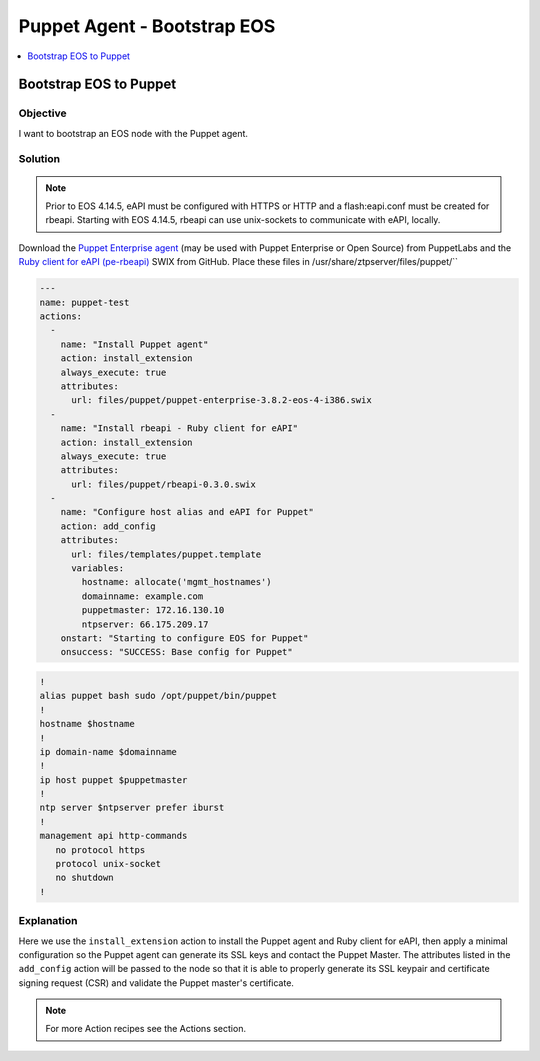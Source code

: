 Puppet Agent - Bootstrap EOS
============================

.. The line below adds a local TOC

.. contents:: :local:
  :depth: 1

Bootstrap EOS to Puppet
-----------------------

Objective
^^^^^^^^^

I want to bootstrap an EOS node with the Puppet agent.

Solution
^^^^^^^^

.. note:: Prior to EOS 4.14.5, eAPI must be configured with HTTPS or HTTP and a flash:eapi.conf must be created for rbeapi.  Starting with EOS 4.14.5, rbeapi can use unix-sockets to communicate with eAPI, locally.

Download the `Puppet Enterprise agent <https://puppetlabs.com/download-puppet-enterprise-all#agent>`_ (may be used with Puppet Enterprise or Open Source) from PuppetLabs and the `Ruby client for eAPI (pe-rbeapi) <https://github.com/arista-eosplus/rbeapi/releases>`_ SWIX from GitHub.  Place these files in /usr/share/ztpserver/files/puppet/``

.. code-block:: yaml

  ---
  name: puppet-test
  actions:
    -
      name: "Install Puppet agent"
      action: install_extension
      always_execute: true
      attributes:
        url: files/puppet/puppet-enterprise-3.8.2-eos-4-i386.swix
    -
      name: "Install rbeapi - Ruby client for eAPI"
      action: install_extension
      always_execute: true
      attributes:
        url: files/puppet/rbeapi-0.3.0.swix
    -
      name: "Configure host alias and eAPI for Puppet"
      action: add_config
      attributes:
        url: files/templates/puppet.template
        variables:
          hostname: allocate('mgmt_hostnames')
          domainname: example.com
          puppetmaster: 172.16.130.10
          ntpserver: 66.175.209.17
      onstart: "Starting to configure EOS for Puppet"
      onsuccess: "SUCCESS: Base config for Puppet"

.. code-block:: console

  !
  alias puppet bash sudo /opt/puppet/bin/puppet
  !
  hostname $hostname
  !
  ip domain-name $domainname
  !
  ip host puppet $puppetmaster
  !
  ntp server $ntpserver prefer iburst
  !
  management api http-commands
     no protocol https
     protocol unix-socket
     no shutdown
  !

Explanation
^^^^^^^^^^^

Here we use the ``install_extension`` action to install the Puppet agent and
Ruby client for eAPI, then apply a minimal configuration so the Puppet agent
can generate its SSL keys and contact the Puppet Master. The attributes listed
in the ``add_config`` action will be passed to the node so that it is able to
properly generate its SSL keypair and certificate signing request (CSR) and
validate the Puppet master's certificate.

.. note:: For more Action recipes see the Actions section.

.. End of Bootstrap a Puppet node
